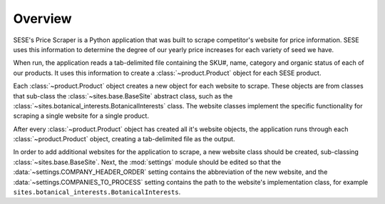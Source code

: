 Overview
=========

SESE's Price Scraper is a Python application that was built to scrape
competitor's website for price information. SESE uses this information to
determine the degree of our yearly price increases for each variety of seed we
have.

When run, the application reads a tab-delimited file containing the SKU#, name,
category and organic status of each of our products. It uses this information
to create a :class:`~product.Product` object for each SESE product.

Each :class:`~product.Product` object creates a new object for each website to
scrape. These objects are from classes that sub-class the
:class:`~sites.base.BaseSite` abstract class, such as the
:class:`~sites.botanical_interests.BotanicalInterests` class. The website
classes implement the specific functionality for scraping a single website for
a single product.

After every :class:`~product.Product` object has created all it's website
objects, the application runs through each :class:`~product.Product` object,
creating a tab-delimited file as the output.

In order to add additional websites for the application to scrape, a new
website class should be created, sub-classing :class:`~sites.base.BaseSite`.
Next, the :mod:`settings` module should be edited so that the
:data:`~settings.COMPANY_HEADER_ORDER` setting contains the abbreviation of the
new website, and the :data:`~settings.COMPANIES_TO_PROCESS` setting contains the
path to the website's implementation class, for example
``sites.botanical_interests.BotanicalInterests``.

